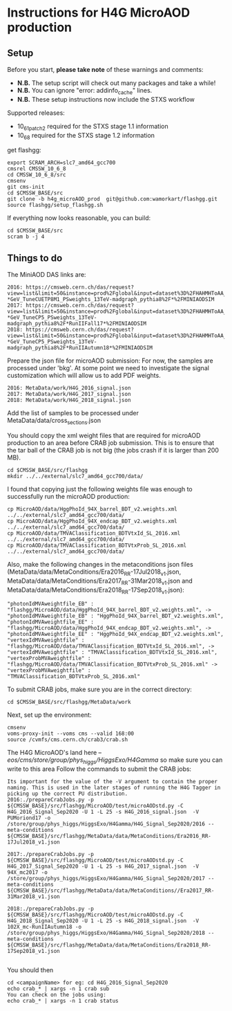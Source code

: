 * Instructions for H4G MicroAOD production
** Setup
   Before you start, **please take note** of these warnings and comments:
   - **N.B.** The setup script will check out many packages and take a while!
   - **N.B.** You can ignore "error: addinfo_cache" lines.
   - **N.B.** These setup instructions now include the STXS workflow

   Supported releases:
   - 10_6_1_patch2 required for the STXS stage 1.1 information
   - 10_6_8 required for the STXS stage 1.2 information

   get flashgg:
   #+BEGIN_EXAMPLE
   export SCRAM_ARCH=slc7_amd64_gcc700
   cmsrel CMSSW_10_6_8
   cd CMSSW_10_6_8/src
   cmsenv
   git cms-init
   cd $CMSSW_BASE/src
   git clone -b h4g_microAOD_prod  git@github.com:wamorkart/flashgg.git
   source flashgg/setup_flashgg.sh
   #+END_EXAMPLE

   If everything now looks reasonable, you can build:
   #+BEGIN_EXAMPLE
   cd $CMSSW_BASE/src
   scram b -j 4
   #+END_EXAMPLE

** Things to do
    The MiniAOD DAS links are:
    #+BEGIN_EXAMPLE
    2016: https://cmsweb.cern.ch/das/request?view=list&limit=50&instance=prod%2Fglobal&input=dataset%3D%2FHAHMHToAA_AToGG_MA-*GeV_TuneCUETP8M1_PSweights_13TeV-madgraph_pythia8%2F*%2FMINIAODSIM
    2017: https://cmsweb.cern.ch/das/request?view=list&limit=50&instance=prod%2Fglobal&input=dataset%3D%2FHAHMHToAA_AToGG_MA-*GeV_TuneCP5_PSweights_13TeV-madgraph_pythia8%2F*RunIIFall17*%2FMINIAODSIM
    2018: https://cmsweb.cern.ch/das/request?view=list&limit=50&instance=prod%2Fglobal&input=dataset%3D%2FHAHMHToAA_AToGG_MA-*GeV_TuneCP5_PSweights_13TeV-madgraph_pythia8%2F*RunIIAutumn18*%2FMINIAODSIM
    #+END_EXAMPLE

    Prepare the json file for microAOD submission: For now, the samples are processed under 'bkg'. At some point we need to investigate the signal customization which will allow us to add PDF weights.
    #+BEGIN_EXAMPLE
    2016: MetaData/work/H4G_2016_signal.json
    2017: MetaData/work/H4G_2017_signal.json
    2018: MetaData/work/H4G_2018_signal.json
    #+END_EXAMPLE

    Add the list of samples to be processed under MetaData/data/cross_sections.json

    You should copy the xml weight files that are required for microAOD production to an area before CRAB job submission. This is to ensure that the tar ball of the CRAB job is not big (the jobs crash if it is larger than 200 MB).
    #+BEGIN_EXAMPLE
    cd $CMSSW_BASE/src/flashgg
    mkdir ../../external/slc7_amd64_gcc700/data/
    #+END_EXAMPLE

    I found that copying just the following weights file was enough to successfully run the microAOD production:
    #+BEGIN_EXAMPLE
    cp MicroAOD/data/HggPhoId_94X_barrel_BDT_v2.weights.xml ../../external/slc7_amd64_gcc700/data/
    cp MicroAOD/data/HggPhoId_94X_endcap_BDT_v2.weights.xml ../../external/slc7_amd64_gcc700/data/
    cp MicroAOD/data/TMVAClassification_BDTVtxId_SL_2016.xml ../../external/slc7_amd64_gcc700/data/
    cp MicroAOD/data/TMVAClassification_BDTVtxProb_SL_2016.xml ../../external/slc7_amd64_gcc700/data/
    #+END_EXAMPLE

    Also, make the following changes in the metaconditions json files (MetaData/data/MetaConditions/Era2016_RR-17Jul2018_v1.json, MetaData/data/MetaConditions/Era2017_RR-31Mar2018_v1.json  and MetaData/data/MetaConditions/Era2018_RR-17Sep2018_v1.json):
    #+BEGIN_EXAMPLE
    "photonIdMVAweightfile_EB" : "flashgg/MicroAOD/data/HggPhoId_94X_barrel_BDT_v2.weights.xml", -> "photonIdMVAweightfile_EB" : "HggPhoId_94X_barrel_BDT_v2.weights.xml",
    "photonIdMVAweightfile_EE" : "flashgg/MicroAOD/data/HggPhoId_94X_endcap_BDT_v2.weights.xml", -> "photonIdMVAweightfile_EE" : "HggPhoId_94X_endcap_BDT_v2.weights.xml",
    "vertexIdMVAweightfile" : "flashgg/MicroAOD/data/TMVAClassification_BDTVtxId_SL_2016.xml", -> "vertexIdMVAweightfile" : "TMVAClassification_BDTVtxId_SL_2016.xml",
    "vertexProbMVAweightfile" : "flashgg/MicroAOD/data/TMVAClassification_BDTVtxProb_SL_2016.xml" -> "vertexProbMVAweightfile" : "TMVAClassification_BDTVtxProb_SL_2016.xml"
    #+END_EXAMPLE

    To submit CRAB jobs, make sure you are in the correct directory:
    #+BEGIN_EXAMPLE
    cd $CMSSW_BASE/src/flashgg/MetaData/work
    #+END_EXAMPLE

    Next, set up the environment:
    #+BEGIN_EXAMPLE
    cmsenv
    voms-proxy-init --voms cms --valid 168:00
    source /cvmfs/cms.cern.ch/crab3/crab.sh
    #+END_EXAMPLE

    The H4G MicroAOD's land here --/eos/cms/store/group/phys_higgs/HiggsExo/H4Gamma/ so make sure you can write to this area
    Follow the commands to submit the CRAB jobs:
    #+BEGIN_EXAMPLE
    Its important for the value of the -V argument to contain the proper naming. This is used in the later stages of running the H4G Tagger in picking up the correct PU distribution.
    2016:./prepareCrabJobs.py -p ${CMSSW_BASE}/src/flashgg/MicroAOD/test/microAODstd.py -C H4G_2016_Signal_Sep2020 -U 1 -L 25 -s H4G_2016_signal.json  -V PUMoriond17 -o /store/group/phys_higgs/HiggsExo/H4Gamma/H4G_Signal_Sep2020/2016 --meta-conditions ${CMSSW_BASE}/src/flashgg/MetaData/data/MetaConditions/Era2016_RR-17Jul2018_v1.json

    2017:./prepareCrabJobs.py -p ${CMSSW_BASE}/src/flashgg/MicroAOD/test/microAODstd.py -C H4G_2017_Signal_Sep2020 -U 1 -L 25 -s H4G_2017_signal.json  -V 94X_mc2017 -o /store/group/phys_higgs/HiggsExo/H4Gamma/H4G_Signal_Sep2020/2017 --meta-conditions ${CMSSW_BASE}/src/flashgg/MetaData/data/MetaConditions//Era2017_RR-31Mar2018_v1.json

    2018:./prepareCrabJobs.py -p ${CMSSW_BASE}/src/flashgg/MicroAOD/test/microAODstd.py -C H4G_2018_Signal_Sep2020 -U 1 -L 25 -s H4G_2018_signal.json  -V 102X_mc-RunIIAutumn18 -o /store/group/phys_higgs/HiggsExo/H4Gamma/H4G_Signal_Sep2020/2018 --meta-conditions ${CMSSW_BASE}/src/flashgg/MetaData/data/MetaConditions/Era2018_RR-17Sep2018_v1.json

    #+END_EXAMPLE

    You should then
    #+BEGIN_EXAMPLE
    cd <campaignName> for eg: cd H4G_2016_Signal_Sep2020
    echo crab_* | xargs -n 1 crab sub
    You can check on the jobs using:
    echo crab_* | xargs -n 1 crab status
    #+END_EXAMPLE
